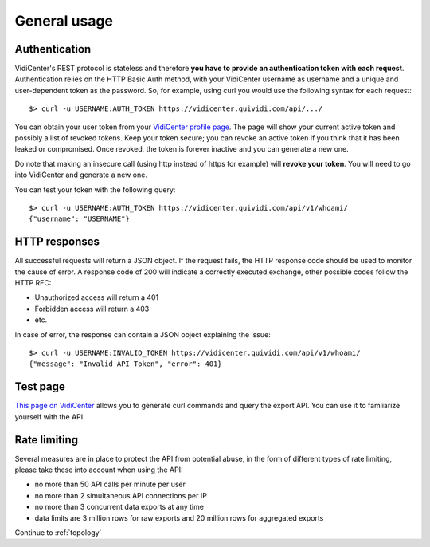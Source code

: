 General usage
=============


Authentication
##############

VidiCenter's REST protocol is stateless and therefore **you have to provide an authentication token with each request**. Authentication relies on the HTTP Basic Auth method, with your VidiCenter username as username and a unique and user-dependent token as the password. So, for example, using curl you would use the following syntax for each request::

    $> curl -u USERNAME:AUTH_TOKEN https://vidicenter.quividi.com/api/.../


You can obtain your user token from your `VidiCenter profile page <http://vidicenter.quividi.com/next/profile>`_. The page will show your current active token and possibly a list of revoked tokens. Keep your token secure; you can revoke an active token if you think that it has been leaked or compromised. Once revoked, the token is forever inactive and you can generate a new one.


Do note that making an insecure call (using http instead of https for example) will **revoke your token**. You will need to go into VidiCenter and generate a new one.


You can test your token with the following query::

    $> curl -u USERNAME:AUTH_TOKEN https://vidicenter.quividi.com/api/v1/whoami/
    {"username": "USERNAME"}


HTTP responses
##############

All successful requests will return a JSON object. If the request fails, the HTTP response code should be used to monitor the cause of error. A response code of 200 will indicate a correctly executed exchange, other possible codes follow the HTTP RFC:

* Unauthorized access will return a 401
* Forbidden access will return a 403
* etc.

In case of error, the response can contain a JSON object explaining the issue::

    $> curl -u USERNAME:INVALID_TOKEN https://vidicenter.quividi.com/api/v1/whoami/
    {"message": "Invalid API Token", "error": 401}


Test page
#########

`This page on VidiCenter <http://vidicenter.quividi.com/api/v1/test/>`_ allows you to generate curl commands and query the export API. You can use it to famliarize yourself with the API.



Rate limiting
#############

Several measures are in place to protect the API from potential abuse, in the form of different types of rate limiting, please take these into account when using the API:

* no more than 50 API calls per minute per user
* no more than 2 simultaneous API connections per IP
* no more than 3 concurrent data exports at any time
* data limits are 3 million rows for raw exports and 20 million rows for aggregated exports


Continue to :ref:`topology`
